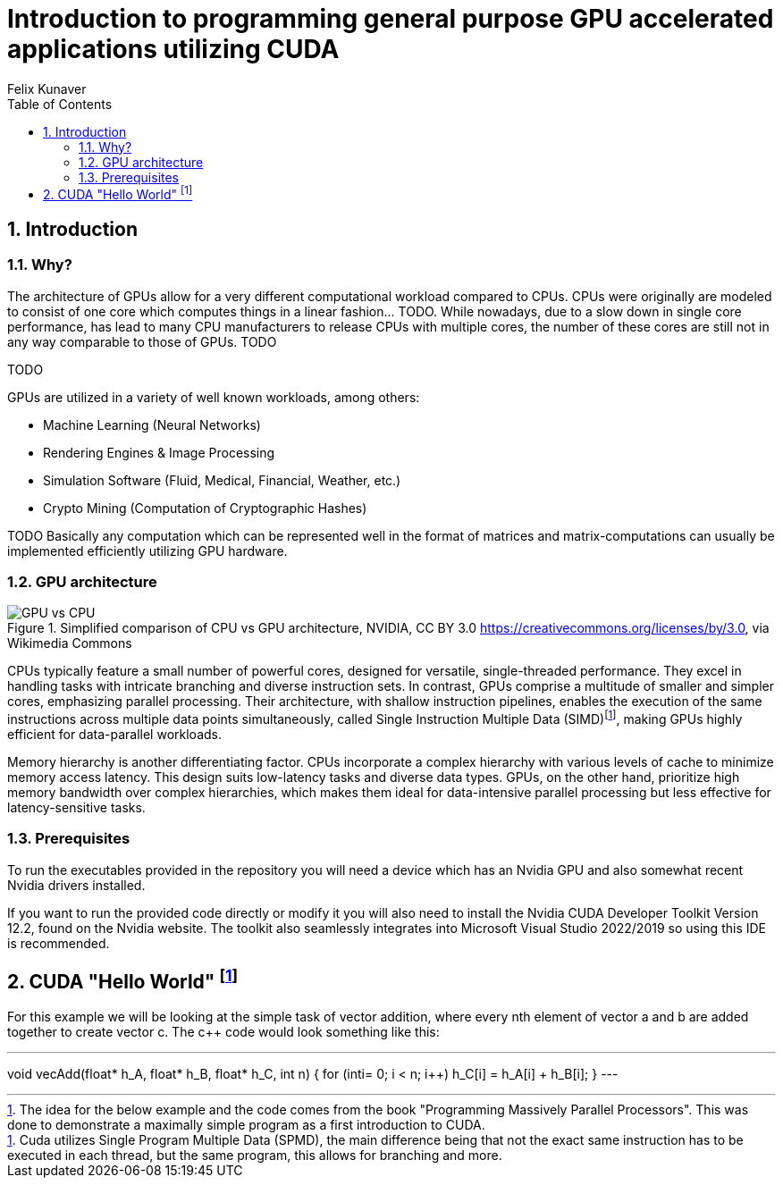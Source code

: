 = Introduction to programming general purpose GPU accelerated applications utilizing CUDA
Felix Kunaver
:toc:
:sectnums: |,all|

== Introduction
=== Why?
The architecture of GPUs allow for a very different computational workload compared to CPUs. CPUs were originally are modeled  to consist of one core which computes things in a linear fashion... TODO. While nowadays, due to a slow down in single core performance, has lead to many CPU manufacturers to release CPUs with multiple cores, the number of these cores are still not in any way comparable to those of GPUs. TODO

TODO

GPUs are utilized in a variety of well known workloads, among others:

- Machine Learning (Neural Networks)
- Rendering Engines & Image Processing 
- Simulation Software (Fluid, Medical, Financial, Weather, etc.)
- Crypto Mining (Computation of Cryptographic Hashes)

TODO Basically any computation which can be represented well in the format of matrices and matrix-computations can usually be implemented efficiently utilizing GPU hardware. 

=== GPU architecture 
.Simplified comparison of CPU vs GPU architecture, NVIDIA, CC BY 3.0 <https://creativecommons.org/licenses/by/3.0>, via Wikimedia Commons
image::https://upload.wikimedia.org/wikipedia/commons/c/c6/Cpu-gpu.svg[GPU vs CPU]

CPUs typically feature a small number of powerful cores, designed for versatile, single-threaded performance. They excel in handling tasks with intricate branching and diverse instruction sets. In contrast, GPUs comprise a multitude of smaller and simpler cores, emphasizing parallel processing. Their architecture, with shallow instruction pipelines, enables the execution of the same instructions across multiple data points simultaneously, called Single Instruction Multiple Data (SIMD)footnote:[Cuda utilizes Single Program Multiple Data (SPMD), the main difference being that not the exact same instruction has to be executed in each thread, but the same program, this allows for branching and more.], making GPUs highly efficient for data-parallel workloads.

Memory hierarchy is another differentiating factor. CPUs incorporate a complex hierarchy with various levels of cache to minimize memory access latency. This design suits low-latency tasks and diverse data types. GPUs, on the other hand, prioritize high memory bandwidth over complex hierarchies, which makes them ideal for data-intensive parallel processing but less effective for latency-sensitive tasks. 

=== Prerequisites
To run the executables provided in the repository you will need a device which has an Nvidia GPU and also somewhat recent Nvidia drivers installed. 

If you want to run the provided code directly or modify it you will also need to install the Nvidia CUDA Developer Toolkit Version 12.2, found on the Nvidia website. The toolkit also seamlessly integrates into Microsoft Visual Studio 2022/2019 so using this IDE is  recommended. 

== CUDA "Hello World" footnote:[The idea for the below example and the code comes from the book "Programming Massively Parallel Processors". This was done to demonstrate a maximally simple program as a first introduction to CUDA.]

For this example we will be looking at the simple task of vector addition, where every nth element of vector a and b are added together to create vector c. The c++ code would look something like this:

[,c]
---
void vecAdd(float* h_A, float* h_B, float* h_C, int n) 
{ 
	for (inti= 0; i < n; i++) h_C[i] = h_A[i] + h_B[i]; 
}
---
